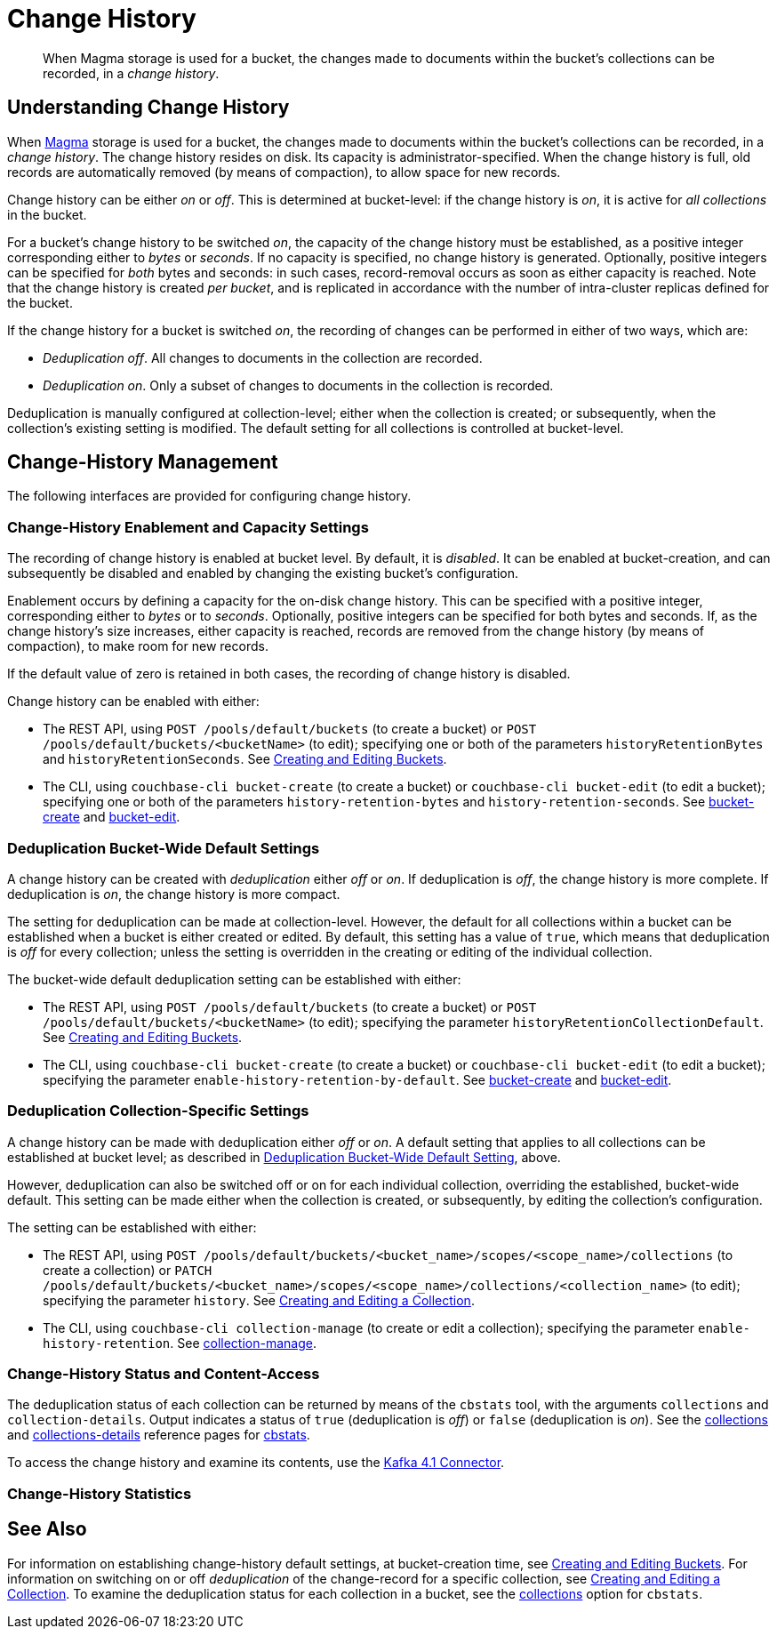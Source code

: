= Change History
:description: pass:q[When Magma storage is used for a bucket, the changes made to documents within the bucket's collections can be recorded, in a _change history_.]

[abstract]
{description}

[#understanding-change-history]
== Understanding Change History

When xref:learn:buckets-memory-and-storage/storage-engines.adoc#storage-engine-magma[Magma] storage is used for a bucket, the changes made to documents within the bucket's collections can be recorded, in a _change history_.
The change history resides on disk.
Its capacity is administrator-specified.
When the change history is full, old records are automatically removed (by means of compaction), to allow space for new records.

Change history can be either _on_ or _off_.
This is determined at bucket-level: if the change history is _on_, it is active for _all collections_ in the bucket.

For a bucket's change history to be switched _on_, the capacity of the change history must be established, as a positive integer corresponding either to _bytes_ or _seconds_.
If no capacity is specified, no change history is generated.
Optionally, positive integers can be specified for _both_ bytes and seconds: in such cases, record-removal occurs as soon as either capacity is reached.
Note that the change history is created _per bucket_, and is replicated in accordance with the number of intra-cluster replicas defined for the bucket.

If the change history for a bucket is switched _on_, the recording of changes can be performed in either of two ways, which are:

* _Deduplication off_.
All changes to documents in the collection are recorded.

* _Deduplication on_.
Only a subset of changes to documents in the collection is recorded.

Deduplication is manually configured at collection-level; either when the collection is created; or subsequently, when the collection's existing setting is modified.
The default setting for all collections is controlled at bucket-level.

== Change-History Management

The following interfaces are provided for configuring change history.

[#change-history-enablement]
=== Change-History Enablement and Capacity Settings

The recording of change history is enabled at bucket level.
By default, it is _disabled_.
It can be enabled at bucket-creation, and can subsequently be disabled and enabled by changing the existing bucket's configuration.

Enablement occurs by defining a capacity for the on-disk change history.
This can be specified with a positive integer, corresponding either to _bytes_ or to _seconds_.
Optionally, positive integers can be specified for both bytes and seconds.
If, as the change history's size increases, either capacity is reached, records are removed from the change history (by means of compaction), to make room for new records.

If the default value of zero is retained in both cases, the recording of change history is disabled.

Change history can be enabled with either:

* The REST API, using `POST /pools/default/buckets` (to create a bucket) or `POST /pools/default/buckets/<bucketName>` (to edit); specifying one or both of the parameters `historyRetentionBytes` and `historyRetentionSeconds`.
See xref:rest-api:rest-bucket-create.adoc[Creating and Editing Buckets].

* The CLI, using `couchbase-cli bucket-create` (to create a bucket) or `couchbase-cli bucket-edit` (to edit a bucket); specifying one or both of the parameters `history-retention-bytes` and `history-retention-seconds`.
See xref:cli:cbcli/couchbase-cli-bucket-create.adoc[bucket-create] and xref:cli:cbcli/couchbase-cli-bucket-edit.adoc[bucket-edit].

[#deduplication-bucket-wide]
=== Deduplication Bucket-Wide Default Settings

A change history can be created with _deduplication_ either _off_ or _on_.
If deduplication is _off_, the change history is more complete.
If deduplication is _on_, the change history is more compact.

The setting for deduplication can be made at collection-level.
However, the default for all collections within a bucket can be established when a bucket is either created or edited.
By default, this setting has a value of `true`, which means that deduplication is _off_ for every collection; unless the setting is overridden in the creating or editing of the individual collection.

The bucket-wide default deduplication setting can be established with either:

* The REST API, using `POST /pools/default/buckets` (to create a bucket) or `POST /pools/default/buckets/<bucketName>` (to edit); specifying the parameter `historyRetentionCollectionDefault`.
See xref:rest-api:rest-bucket-create.adoc[Creating and Editing Buckets].

* The CLI, using `couchbase-cli bucket-create` (to create a bucket) or `couchbase-cli bucket-edit` (to edit a bucket); specifying the parameter `enable-history-retention-by-default`.
See xref:cli:cbcli/couchbase-cli-bucket-create.adoc[bucket-create] and xref:cli:cbcli/couchbase-cli-bucket-edit.adoc[bucket-edit].

=== Deduplication Collection-Specific Settings

A change history can be made with deduplication either _off_ or _on_.
A default setting that applies to all collections can be established at bucket level; as described in xref:learn:data/change-history.adoc##deduplication-bucket-wide[Deduplication Bucket-Wide Default Setting], above.

However, deduplication can also be switched off or on for each individual collection, overriding the established, bucket-wide default.
This setting can be made either when the collection is created, or subsequently, by editing the collection's configuration.

The setting can be established with either:

* The REST API, using `POST /pools/default/buckets/<bucket_name>/scopes/<scope_name>/collections` (to create a collection) or `PATCH /pools/default/buckets/<bucket_name>/scopes/<scope_name>/collections/<collection_name>` (to edit); specifying the parameter `history`.
See xref:rest-api:creating-a-collection.adoc[Creating and Editing a Collection].

* The CLI, using `couchbase-cli collection-manage` (to create or edit a collection); specifying the parameter `enable-history-retention`.
See xref:cli:cbcli/couchbase-cli-collection-manage.adoc[collection-manage].

=== Change-History Status and Content-Access

The deduplication status of each collection can be returned by means of the `cbstats` tool, with the arguments `collections` and `collection-details`.
Output indicates a status of `true` (deduplication is _off_) or `false` (deduplication is _on_).
See the xref:cli:cbstats/cbstats-collections.adoc[collections] and xref:cli:cbstats/cbstats-collections-details.adoc[collections-details] reference pages for xref:cli:cbstats/cbstats-intro.adoc[cbstats].

To access the change history and examine its contents, use the xref:4.1@kafka-connector::index.adoc[Kafka 4.1 Connector].

=== Change-History Statistics



== See Also

For information on establishing change-history default settings, at bucket-creation time, see xref:rest-api:rest-bucket-create.adoc[Creating and Editing Buckets].
For information on switching on or off _deduplication_ of the change-record for a specific collection, see xref:rest-api:creating-a-collection.adoc[Creating and Editing a Collection].
To examine the deduplication status for each collection in a bucket, see the xref:cli:cbstats/cbstats-collections.adoc[collections] option for `cbstats`.
